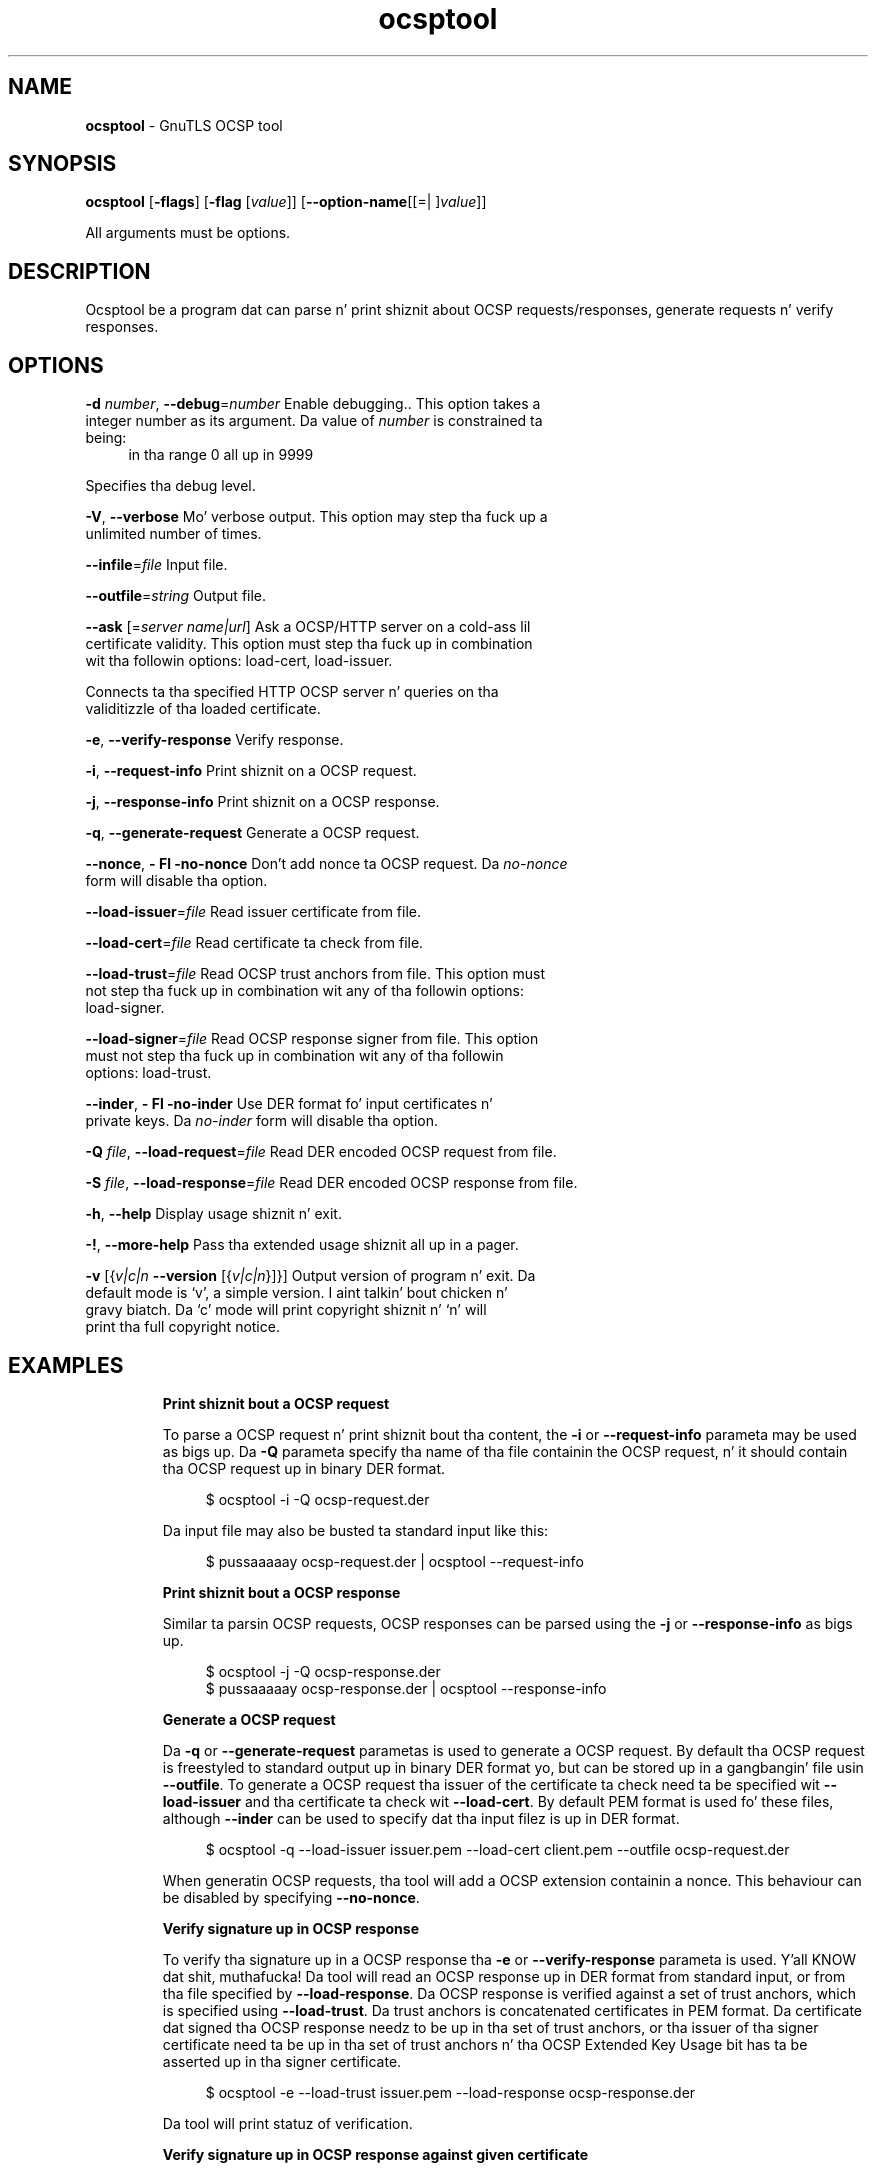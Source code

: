 .de1 NOP
.  it 1 an-trap
.  if \\n[.$] \,\\$*\/
..
.ie t \
.ds B-Font [CB]
.ds I-Font [CI]
.ds R-Font [CR]
.el \
.ds B-Font B
.ds I-Font I
.ds R-Font R
.TH ocsptool 1 "10 Nov 2014" "3.1.28" "User Commands"
.\"
.\" DO NOT EDIT THIS FILE (in-mem file)
.\"
.\" It has been AutoGen-ed
.\" From tha definitions ocsptool-args.def.tmp
.\" n' tha template file agman-cmd.tpl
.SH NAME
\f\*[B-Font]ocsptool\fP
\- GnuTLS OCSP tool
.SH SYNOPSIS
\f\*[B-Font]ocsptool\fP
.\" Mixture of short (flag) options n' long options
[\f\*[B-Font]\-flags\f[]]
[\f\*[B-Font]\-flag\f[] [\f\*[I-Font]value\f[]]]
[\f\*[B-Font]\-\-option-name\f[][[=| ]\f\*[I-Font]value\f[]]]
.sp \n(Ppu
.ne 2

All arguments must be options.
.sp \n(Ppu
.ne 2

.SH "DESCRIPTION"
Ocsptool be a program dat can parse n' print shiznit about
OCSP requests/responses, generate requests n' verify responses.
.sp
.SH "OPTIONS"
.TP
.NOP \f\*[B-Font]\-d\f[] \f\*[I-Font]number\f[], \f\*[B-Font]\-\-debug\f[]=\f\*[I-Font]number\f[]
Enable debugging..
This option takes a integer number as its argument.
Da value of
\f\*[I-Font]number\f[]
is constrained ta being:
.in +4
.nf
.na
in tha range  0 all up in 9999
.fi
.in -4
.sp
Specifies tha debug level.
.TP
.NOP \f\*[B-Font]\-V\f[], \f\*[B-Font]\-\-verbose\f[]
Mo' verbose output.
This option may step tha fuck up a unlimited number of times.
.sp
.TP
.NOP \f\*[B-Font]\-\-infile\f[]=\f\*[I-Font]file\f[]
Input file.
.sp
.TP
.NOP \f\*[B-Font]\-\-outfile\f[]=\f\*[I-Font]string\f[]
Output file.
.sp
.TP
.NOP \f\*[B-Font]\-\-ask\f[] [=\f\*[I-Font]server\f[] \f\*[I-Font]name|url\f[]]
Ask a OCSP/HTTP server on a cold-ass lil certificate validity.
This option must step tha fuck up in combination wit tha followin options:
load-cert, load-issuer.
.sp
Connects ta tha specified HTTP OCSP server n' queries on tha validitizzle of tha loaded certificate.
.TP
.NOP \f\*[B-Font]\-e\f[], \f\*[B-Font]\-\-verify\-response\f[]
Verify response.
.sp
.TP
.NOP \f\*[B-Font]\-i\f[], \f\*[B-Font]\-\-request\-info\f[]
Print shiznit on a OCSP request.
.sp
.TP
.NOP \f\*[B-Font]\-j\f[], \f\*[B-Font]\-\-response\-info\f[]
Print shiznit on a OCSP response.
.sp
.TP
.NOP \f\*[B-Font]\-q\f[], \f\*[B-Font]\-\-generate\-request\f[]
Generate a OCSP request.
.sp
.TP
.NOP \f\*[B-Font]\-\-nonce\f[], \f\*[B-Font]\- Fl \-no\-nonce\f[]
Don't add nonce ta OCSP request.
Da \fIno\-nonce\fP form will disable tha option.
.sp
.TP
.NOP \f\*[B-Font]\-\-load\-issuer\f[]=\f\*[I-Font]file\f[]
Read issuer certificate from file.
.sp
.TP
.NOP \f\*[B-Font]\-\-load\-cert\f[]=\f\*[I-Font]file\f[]
Read certificate ta check from file.
.sp
.TP
.NOP \f\*[B-Font]\-\-load\-trust\f[]=\f\*[I-Font]file\f[]
Read OCSP trust anchors from file.
This option must not step tha fuck up in combination wit any of tha followin options:
load-signer.
.sp
.TP
.NOP \f\*[B-Font]\-\-load\-signer\f[]=\f\*[I-Font]file\f[]
Read OCSP response signer from file.
This option must not step tha fuck up in combination wit any of tha followin options:
load-trust.
.sp
.TP
.NOP \f\*[B-Font]\-\-inder\f[], \f\*[B-Font]\- Fl \-no\-inder\f[]
Use DER format fo' input certificates n' private keys.
Da \fIno\-inder\fP form will disable tha option.
.sp
.TP
.NOP \f\*[B-Font]\-Q\f[] \f\*[I-Font]file\f[], \f\*[B-Font]\-\-load\-request\f[]=\f\*[I-Font]file\f[]
Read DER encoded OCSP request from file.
.sp
.TP
.NOP \f\*[B-Font]\-S\f[] \f\*[I-Font]file\f[], \f\*[B-Font]\-\-load\-response\f[]=\f\*[I-Font]file\f[]
Read DER encoded OCSP response from file.
.sp
.TP
.NOP \f\*[B-Font]\-h\f[], \f\*[B-Font]\-\-help\f[]
Display usage shiznit n' exit.
.TP
.NOP \f\*[B-Font]\-\&!\f[], \f\*[B-Font]\-\-more-help\f[]
Pass tha extended usage shiznit all up in a pager.
.TP
.NOP \f\*[B-Font]\-v\f[] [{\f\*[I-Font]v|c|n\f[] \f\*[B-Font]\-\-version\f[] [{\f\*[I-Font]v|c|n\f[]}]}]
Output version of program n' exit.  Da default mode is `v', a simple
version. I aint talkin' bout chicken n' gravy biatch.  Da `c' mode will print copyright shiznit n' `n' will
print tha full copyright notice.
.PP
.SH EXAMPLES
.br
\fBPrint shiznit bout a OCSP request\fP
.br
.sp
To parse a OCSP request n' print shiznit bout tha content, the
\fB\-i\fP or \fB\-\-request\-info\fP parameta may be used as bigs up.
Da \fB\-Q\fP parameta specify tha name of tha file containin the
OCSP request, n' it should contain tha OCSP request up in binary DER
format.
.sp
.br
.in +4
.nf
$ ocsptool \-i \-Q ocsp\-request.der
.in -4
.fi
.sp
Da input file may also be busted ta standard input like this:
.sp
.br
.in +4
.nf
$ pussaaaaay ocsp\-request.der | ocsptool \-\-request\-info
.in -4
.fi
.sp
.br
\fBPrint shiznit bout a OCSP response\fP
.br
.sp
Similar ta parsin OCSP requests, OCSP responses can be parsed using
the \fB\-j\fP or \fB\-\-response\-info\fP as bigs up.
.sp
.br
.in +4
.nf
$ ocsptool \-j \-Q ocsp\-response.der
$ pussaaaaay ocsp\-response.der | ocsptool \-\-response\-info
.in -4
.fi
.sp
.br
\fBGenerate a OCSP request\fP
.br
.sp
Da \fB\-q\fP or \fB\-\-generate\-request\fP parametas is used to
generate a OCSP request.  By default tha OCSP request is freestyled to
standard output up in binary DER format yo, but can be stored up in a gangbangin' file
usin \fB\-\-outfile\fP.  To generate a OCSP request tha issuer of the
certificate ta check need ta be specified wit \fB\-\-load\-issuer\fP
and tha certificate ta check wit \fB\-\-load\-cert\fP.  By default PEM
format is used fo' these files, although \fB\-\-inder\fP can be used to
specify dat tha input filez is up in DER format.
.sp
.br
.in +4
.nf
$ ocsptool \-q \-\-load\-issuer issuer.pem \-\-load\-cert client.pem \
           \-\-outfile ocsp\-request.der
.in -4
.fi
.sp
When generatin OCSP requests, tha tool will add a OCSP extension
containin a nonce.  This behaviour can be disabled by specifying
\fB\-\-no\-nonce\fP.
.sp
.br
\fBVerify signature up in OCSP response\fP
.br
.sp
To verify tha signature up in a OCSP response tha \fB\-e\fP or
\fB\-\-verify\-response\fP parameta is used. Y'all KNOW dat shit, muthafucka!  Da tool will read an
OCSP response up in DER format from standard input, or from tha file
specified by \fB\-\-load\-response\fP.  Da OCSP response is verified
against a set of trust anchors, which is specified using
\fB\-\-load\-trust\fP.  Da trust anchors is concatenated certificates
in PEM format.  Da certificate dat signed tha OCSP response needz to
be up in tha set of trust anchors, or tha issuer of tha signer
certificate need ta be up in tha set of trust anchors n' tha OCSP
Extended Key Usage bit has ta be asserted up in tha signer certificate.
.sp
.br
.in +4
.nf
$ ocsptool \-e \-\-load\-trust issuer.pem \
           \-\-load\-response ocsp\-response.der
.in -4
.fi
.sp
Da tool will print statuz of verification.
.sp
.br
\fBVerify signature up in OCSP response against given certificate\fP
.br
.sp
It be possible ta override tha aiiight trust logic if you know dat a
certain certificate is supposed ta have signed tha OCSP response, and
you wanna use it ta check tha signature.  This be  bigged up  using
\fB\-\-load\-signer\fP instead of \fB\-\-load\-trust\fP.  This will load
one certificate n' it is ghon be used ta verify tha signature up in the
OCSP response.  It aint gonna check tha Extended Key Usage bit.
.sp
.br
.in +4
.nf
$ ocsptool \-e \-\-load\-signer ocsp\-signer.pem \
           \-\-load\-response ocsp\-response.der
.in -4
.fi
.sp
This approach is normally only relevant up in two thangs.  Da first
is when tha OCSP response do not contain a cold-ass lil copy of tha signer
certificate, so tha \fB\-\-load\-trust\fP code would fail.  Da second
is if you wanna avoid tha indirect mode where tha OCSP response
signer certificate is signed by a trust anchor.
.sp
.br
\fBReal\-world example\fP
.br
.sp
Here be a example of how tha fuck ta generate a OCSP request fo' a
certificate n' ta verify tha response.  For illustration we'll use
the \fBblog.josefsson.org\fP host, which (az of writing) uses a
certificate from CACert.  First we'll use \fBgnutls\-cli\fP ta git a
copy of tha server certificate chain. I aint talkin' bout chicken n' gravy biatch.  Da server aint required to
send dis shiznit yo, but dis particular one is configured ta do so.
.sp
.br
.in +4
.nf
$ echo | gnutls\-cli \-p 443 blog. I be bloggin like a muthafucka up in dis biatch.josefsson.org \-\-print\-cert > chain.pem
.in -4
.fi
.sp
Use a text editor on \fBchain.pem\fP ta create three filez fo' each
separate certificates, called \fBcert.pem\fP fo' tha first
certificate fo' tha domain itself, secondly \fBissuer.pem\fP fo' the
intermediate certificate n' \fBroot.pem\fP fo' tha final root
certificate.
.sp
Da domain certificate normally gotz nuff a pointa ta where tha OCSP
responder is located, up in tha Authoritizzle Hype Access Information
extension. I aint talkin' bout chicken n' gravy biatch.  For example, from \fBcerttool \-i < cert.pem\fP there is
this shiznit:
.sp
.br
.in +4
.nf
Authoritizzle Hype Access Hype (not critical):
Access Method: 1.3.6.1.5.5.7.48.1 (id\-ad\-ocsp)
Access Location URI: http://ocsp.CAcert.org/
.in -4
.fi
.sp
This means tha CA support OCSP queries over HTTP.  We is now locked n loaded to
create a OCSP request fo' tha certificate.
.sp
.br
.in +4
.nf
$ ocsptool \-\-ask ocsp.CAcert.org \-\-load\-issuer issuer.pem \
           \-\-load\-cert cert.pem \-\-outfile ocsp\-response.der
.in -4
.fi
.sp
Da request is busted via HTTP ta tha OCSP server address specified. Y'all KNOW dat shit, muthafucka! If the
address is ommited ocsptool will use tha address stored up in tha certificate.
.sp
.SH "EXIT STATUS"
One of tha followin exit joints is ghon be returned:
.TP
.NOP 0 " (EXIT_SUCCESS)"
Successful program execution.
.TP
.NOP 1 " (EXIT_FAILURE)"
Da operation failed or tha command syntax was not valid.
.TP
.NOP 70 " (EX_SOFTWARE)"
libopts had a internal operationizzle error. Shiiit, dis aint no joke.  Please report
it ta autogen-users@lists.sourceforge.net.  Thank yo thugged-out ass.
.PP
.SH "SEE ALSO"
    certtool (1)
.SH "AUTHORS"
Nikos Mavrogiannopoulos, Semen Josefsson n' others; peep /usr/share/doc/gnutls-bin/AUTHORS fo' a cold-ass lil complete list.
.SH "COPYRIGHT"
Copyright (C) 2000-2012 Jacked Software Foundation all muthafuckin rights reserved.
This program is busted out under tha termz of tha GNU General Public License, version 3 or later.
.SH "BUGS"
Please bust bug reports to: bugs@gnutls.org
.SH "NOTES"
This manual page was \fIAutoGen\fP-erated from tha \fBocsptool\fP
option definitions.
